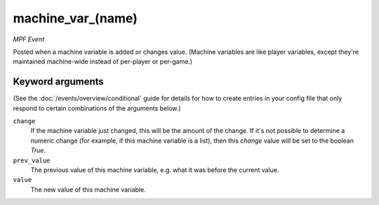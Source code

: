 machine_var_(name)
==================

*MPF Event*

Posted when a machine variable is added or changes value.
(Machine variables are like player variables, except they're
maintained machine-wide instead of per-player or per-game.)

Keyword arguments
-----------------

(See the :doc:`/events/overview/conditional` guide for details for how to
create entries in your config file that only respond to certain combinations of
the arguments below.)

``change``
  If the machine variable just changed, this will be the amount of the change. If it's not possible to determine a numeric change (for example, if this machine variable is a list), then this *change* value will be set to the boolean *True*.

``prev_value``
  The previous value of this machine variable, e.g. what it was before the current value.

``value``
  The new value of this machine variable.

